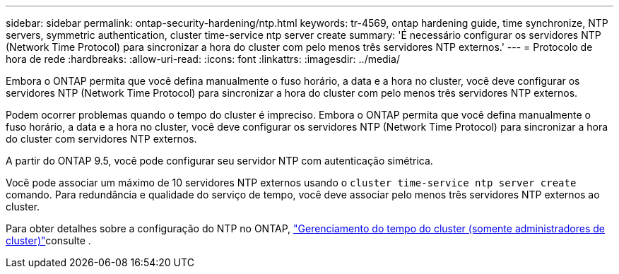 ---
sidebar: sidebar 
permalink: ontap-security-hardening/ntp.html 
keywords: tr-4569, ontap hardening guide, time synchronize, NTP servers, symmetric authentication, cluster time-service ntp server create 
summary: 'É necessário configurar os servidores NTP (Network Time Protocol) para sincronizar a hora do cluster com pelo menos três servidores NTP externos.' 
---
= Protocolo de hora de rede
:hardbreaks:
:allow-uri-read: 
:icons: font
:linkattrs: 
:imagesdir: ../media/


[role="lead"]
Embora o ONTAP permita que você defina manualmente o fuso horário, a data e a hora no cluster, você deve configurar os servidores NTP (Network Time Protocol) para sincronizar a hora do cluster com pelo menos três servidores NTP externos.

Podem ocorrer problemas quando o tempo do cluster é impreciso. Embora o ONTAP permita que você defina manualmente o fuso horário, a data e a hora no cluster, você deve configurar os servidores NTP (Network Time Protocol) para sincronizar a hora do cluster com servidores NTP externos.

A partir do ONTAP 9.5, você pode configurar seu servidor NTP com autenticação simétrica.

Você pode associar um máximo de 10 servidores NTP externos usando o `cluster time-service ntp server create` comando. Para redundância e qualidade do serviço de tempo, você deve associar pelo menos três servidores NTP externos ao cluster.

Para obter detalhes sobre a configuração do NTP no ONTAP, link:../system-admin/manage-cluster-time-concept.html["Gerenciamento do tempo do cluster (somente administradores de cluster)"]consulte .
